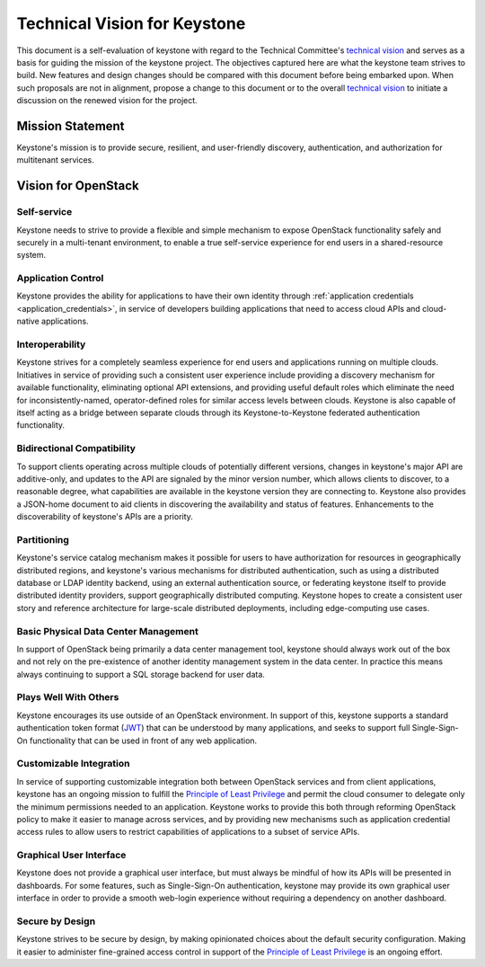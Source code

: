 ..
      Licensed under the Apache License, Version 2.0 (the "License"); you may
      not use this file except in compliance with the License. You may obtain
      a copy of the License at

          http://www.apache.org/licenses/LICENSE-2.0

      Unless required by applicable law or agreed to in writing, software
      distributed under the License is distributed on an "AS IS" BASIS, WITHOUT
      WARRANTIES OR CONDITIONS OF ANY KIND, either express or implied. See the
      License for the specific language governing permissions and limitations
      under the License.

=============================
Technical Vision for Keystone
=============================

This document is a self-evaluation of keystone with regard to the
Technical Committee's `technical vision`_ and serves as a basis for guiding the
mission of the keystone project. The objectives captured here are what the
keystone team strives to build. New features and design changes should be
compared with this document before being embarked upon. When such proposals are
not in alignment, propose a change to this document or to the overall `technical
vision`_ to initiate a discussion on the renewed vision for the project.

.. _technical vision: https://governance.openstack.org/tc/reference/technical-vision.html

Mission Statement
=================

Keystone's mission is to provide secure, resilient, and user-friendly discovery,
authentication, and authorization for multitenant services.

Vision for OpenStack
====================

Self-service
------------

Keystone needs to strive to provide a flexible and simple mechanism to expose
OpenStack functionality safely and securely in a multi-tenant environment, to
enable a true self-service experience for end users in a shared-resource system.

Application Control
-------------------

Keystone provides the ability for applications to have their own
identity through :ref:`application credentials
<application_credentials>`, in service of developers building
applications that need to access cloud APIs and cloud-native
applications.

Interoperability
----------------

Keystone strives for a completely seamless experience for end users and
applications running on multiple clouds. Initiatives in service of providing
such a consistent user experience include providing a discovery mechanism for
available functionality, eliminating optional API extensions, and providing
useful default roles which eliminate the need for inconsistently-named,
operator-defined roles for similar access levels between clouds. Keystone is
also capable of itself acting as a bridge between separate clouds through its
Keystone-to-Keystone federated authentication functionality.

Bidirectional Compatibility
---------------------------

To support clients operating across multiple clouds of potentially different
versions, changes in keystone's major API are additive-only, and updates to
the API are signaled by the minor version number, which allows clients to
discover, to a reasonable degree, what capabilities are available in the
keystone version they are connecting to. Keystone also provides a JSON-home
document to aid clients in discovering the availability and status of features.
Enhancements to the discoverability of keystone's APIs are a priority.

Partitioning
------------

Keystone's service catalog mechanism makes it possible for users to have
authorization for resources in geographically distributed regions, and
keystone's various mechanisms for distributed authentication, such as using a
distributed database or LDAP identity backend, using an external authentication
source, or federating keystone itself to provide distributed identity providers,
support geographically distributed computing. Keystone hopes to create a
consistent user story and reference architecture for large-scale distributed
deployments, including edge-computing use cases.

Basic Physical Data Center Management
-------------------------------------

In support of OpenStack being primarily a data center management tool, keystone
should always work out of the box and not rely on the pre-existence of another
identity management system in the data center. In practice this means always
continuing to support a SQL storage backend for user data.

Plays Well With Others
----------------------

Keystone encourages its use outside of an OpenStack environment. In support of
this, keystone supports a standard authentication token format (`JWT`_) that can
be understood by many applications, and seeks to support full Single-Sign-On
functionality that can be used in front of any web application.

.. _JWT: https://tools.ietf.org/html/rfc7519

Customizable Integration
------------------------

In service of supporting customizable integration both between OpenStack
services and from client applications, keystone has an ongoing mission to
fulfill the `Principle of Least Privilege`_ and permit the cloud consumer to
delegate only the minimum permissions needed to an application. Keystone works
to provide this both through reforming OpenStack policy to make it easier to
manage across services, and by providing new mechanisms such as application
credential access rules to allow users to restrict capabilities of applications
to a subset of service APIs.

Graphical User Interface
------------------------

Keystone does not provide a graphical user interface, but must always be mindful
of how its APIs will be presented in dashboards. For some features, such as
Single-Sign-On authentication, keystone may provide its own graphical user
interface in order to provide a smooth web-login experience without requiring a
dependency on another dashboard.

Secure by Design
----------------

Keystone strives to be secure by design, by making opinionated choices about the
default security configuration. Making it easier to administer fine-grained
access control in support of the `Principle of Least Privilege`_ is an ongoing
effort.

.. _Principle of Least Privilege: https://en.wikipedia.org/wiki/Principle_of_least_privilege
